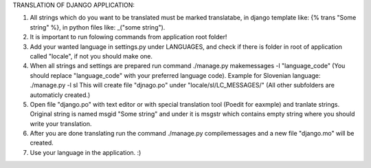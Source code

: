 TRANSLATION OF DJANGO APPLICATION:


1. All strings which do you want to be translated must be marked translatabe,
   in django template like: {% trans "Some string" %},
   in python files like: _("some string").
   
2. It is important to run folowing commands from application root folder!

3. Add your wanted language in settings.py under LANGUAGES, and check if there is folder
   in root of application called "locale", if not you should make one.

4. When all strings and settings are prepared run command ./manage.py makemessages -l "language_code"
   (You should replace "language_code" with your preferred language code).
   Example for Slovenian language: ./manage.py -l sl
   This will create file "djnago.po" under "locale/sl/LC_MESSAGES/" 
   (All other subfolders are automaticly created.)

5. Open file "django.po" with text editor or with special translation tool (Poedit for eaxmple)
   and tranlate strings. Original string is named msgid "Some string" and under it
   is msgstr which contains empty string where you should write your translation.

6. After you are done translating run the command ./manage.py compilemessages and a new file "django.mo"
   will be created.
   
7. Use your language in the application. :)